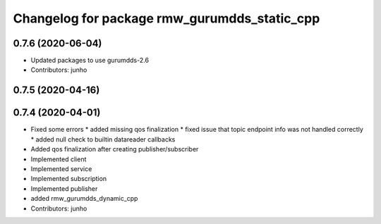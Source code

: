 ^^^^^^^^^^^^^^^^^^^^^^^^^^^^^^^^^^^^^^
Changelog for package rmw_gurumdds_static_cpp
^^^^^^^^^^^^^^^^^^^^^^^^^^^^^^^^^^^^^^

0.7.6 (2020-06-04)
------------------
* Updated packages to use gurumdds-2.6
* Contributors: junho

0.7.5 (2020-04-16)
------------------

0.7.4 (2020-04-01)
------------------
* Fixed some errors
  * added missing qos finalization
  * fixed issue that topic endpoint info was not handled correctly
  * added null check to builtin datareader callbacks
* Added qos finalization after creating publisher/subscriber
* Implemented client
* Implemented service
* Implemented subscription
* Implemented publisher
* added rmw_gurumdds_dynamic_cpp
* Contributors: junho
